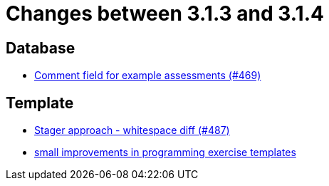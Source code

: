 = Changes between 3.1.3 and 3.1.4

== Database

* link:https://www.github.com/ls1intum/Artemis/commit/e609737b05cc88f0c6d7667d62096d5447065a2d[Comment field for example assessments (#469)]


== Template

* link:https://www.github.com/ls1intum/Artemis/commit/6d612e4ded54867ee8089d2cd348d57f6b3a49c8[Stager approach - whitespace diff (#487)]
* link:https://www.github.com/ls1intum/Artemis/commit/ae892211c572b88eb4ee386ca11b6c9be7e61ecc[small improvements in programming exercise templates]


